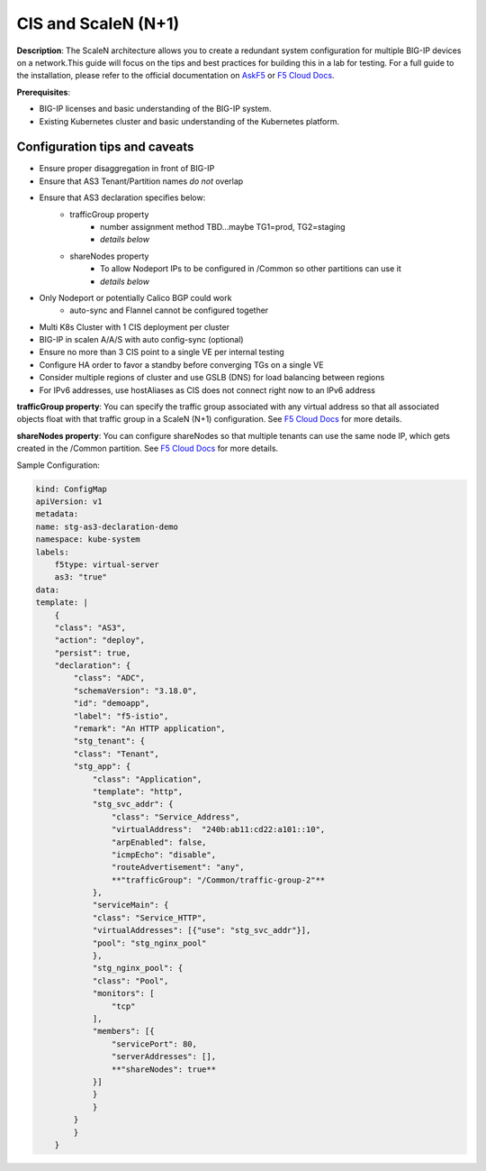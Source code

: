 CIS and ScaleN (N+1)
===========================

**Description**: 
The ScaleN architecture allows you to create a redundant system configuration for multiple BIG-IP devices on a network.This guide will focus on the tips and best practices for building this in a lab for testing. For a full guide to the installation, please refer to the official documentation on |askf5|_ or |clouddocs|_. 

**Prerequisites**: 

- BIG-IP licenses and basic understanding of the BIG-IP system.
- Existing Kubernetes cluster and basic understanding of the Kubernetes platform.

|mod-1-1|

Configuration tips and caveats
------------------
- Ensure proper disaggregation in front of BIG-IP
- Ensure that AS3 Tenant/Partition names *do not* overlap
- Ensure that AS3 declaration specifies below:
    - trafficGroup property
        - number assignment method TBD…maybe TG1=prod, TG2=staging
        - *details below*
    - shareNodes property
        - To allow Nodeport IPs to be configured in /Common so other partitions can use it
        - *details below*
- Only Nodeport or potentially Calico BGP could work
    - auto-sync and Flannel cannot be configured together
- Multi K8s Cluster with 1 CIS deployment per cluster
- BIG-IP in scalen A/A/S with auto config-sync (optional)
- Ensure no more than 3 CIS point to a single VE per internal testing
- Configure HA order to favor a standby before converging TGs on a single VE
- Consider multiple regions of cluster and use GSLB (DNS) for load balancing between regions
- For IPv6 addresses, use hostAliases as CIS does not connect right now to an IPv6 address

**trafficGroup property**:
You can specify the traffic group associated with any virtual address so that all associated objects float with that traffic group in a ScaleN (N+1) configuration. See |clouddocs_tg|_ for more details. 


**shareNodes property**: 
You can configure shareNodes so that multiple tenants can use the same node IP, which gets created in the /Common partition. See |clouddocs_sn|_ for more details. 


Sample Configuration:

.. code-block:: yaml

    kind: ConfigMap
    apiVersion: v1
    metadata:
    name: stg-as3-declaration-demo
    namespace: kube-system
    labels:
        f5type: virtual-server
        as3: "true"
    data:
    template: |
        {
        "class": "AS3",
        "action": "deploy",
        "persist": true,
        "declaration": {
            "class": "ADC",
            "schemaVersion": "3.18.0",
            "id": "demoapp",
            "label": "f5-istio",
            "remark": "An HTTP application",
            "stg_tenant": {
            "class": "Tenant",
            "stg_app": {
                "class": "Application",
                "template": "http",
                "stg_svc_addr": {
                    "class": "Service_Address",
                    "virtualAddress":  "240b:ab11:cd22:a101::10",
                    "arpEnabled": false,
                    "icmpEcho": "disable",
                    "routeAdvertisement": "any",
                    **"trafficGroup": "/Common/traffic-group-2"**
                },
                "serviceMain": {
                "class": "Service_HTTP",
                "virtualAddresses": [{"use": "stg_svc_addr"}],
                "pool": "stg_nginx_pool"
                },
                "stg_nginx_pool": {
                "class": "Pool",
                "monitors": [
                    "tcp"
                ],
                "members": [{
                    "servicePort": 80,
                    "serverAddresses": [],
                    **"shareNodes": true**
                }]
                }
                }
            }
            }
        }


.. |askf5| replace:: AskF5
.. _askf5: https://techdocs.f5.com/en-us/bigip-14-1-0/big-ip-device-service-clustering-administration-14-1-0/creating-an-active-active-configuration-using-the-configuration-utility.html#GUID-175E31E6-AEE5-47A1-A0FF-7DB6E3C4185E
.. |clouddocs| replace:: F5 Cloud Docs
.. _clouddocs: https://clouddocs.f5.com/training/community/adc/html/class2/module1/lab1.html
.. |clouddocs_tg| replace:: F5 Cloud Docs
.. _clouddocs_tg: https://clouddocs.f5.com/products/extensions/f5-appsvcs-extension/latest/refguide/schema-reference.html#service-address
.. |clouddocs_sn| replace:: F5 Cloud Docs
.. _clouddocs_sn: https://clouddocs.f5.com/products/extensions/f5-appsvcs-extension/latest/refguide/schema-reference.html#pool-member


.. |mod-1-1| image:: images/mod-1-1.png